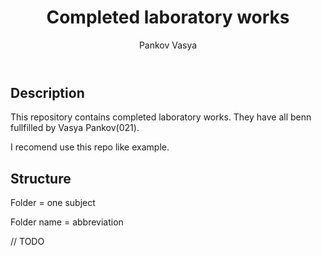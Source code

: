 #+TITLE: Completed laboratory works
#+AUTHOR: Pankov Vasya
#+EMAIL: pank@pank.su
#+LANGUAGE: ru

** Description

This repository contains completed laboratory works. They have all benn fullfilled by Vasya Pankov(021).

I recomend use this repo like example.

** Structure

Folder = one subject

Folder name = abbreviation

// TODO
